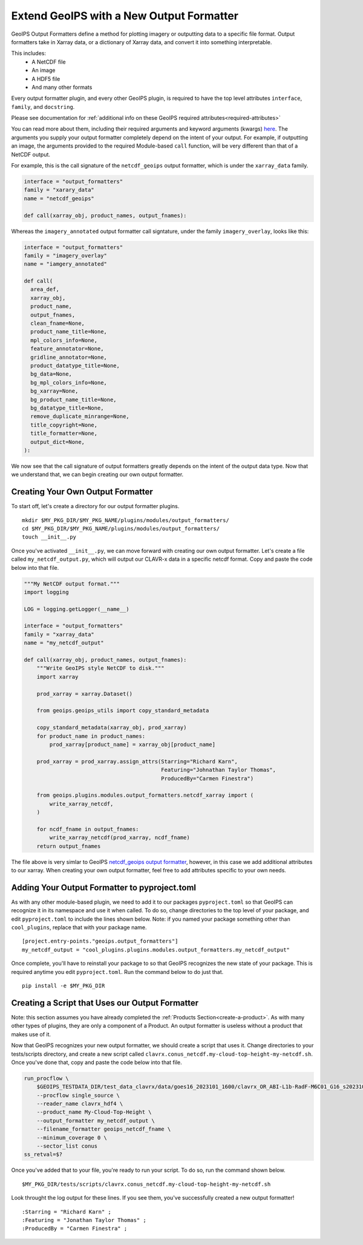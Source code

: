 .. dropdown:: Distribution Statement

 | # # # This source code is protected under the license referenced at
 | # # # https://github.com/NRLMMD-GEOIPS.

.. _create-output-formatter:

Extend GeoIPS with a New Output Formatter
*****************************************

GeoIPS Output Formatters define a method for plotting imagery or outputting data to a
specific file format. Output formatters take in Xarray data, or a dictionary of Xarray
data, and convert it into something interpretable.

This includes:
  * A NetCDF file
  * An image
  * A HDF5 file
  * And many other formats

Every output formatter plugin, and every other GeoIPS plugin, is required to have the
top level attributes
``interface``, ``family``, and ``docstring``.

Please see documentation for
:ref:`additional info on these GeoIPS required attributes<required-attributes>`

You can read more about them, including their required arguments and keyword arguments
(kwargs) `here
<https://github.com/NRLMMD-GEOIPS/geoips/blob/main/geoips/interfaces/module_based/output_formatters.py>`_.
The arguments you supply your output formatter completely depend on the intent of your
output. For example, if outputting an image, the arguments provided to the required
Module-based ``call`` function, will be very different than that of a NetCDF output.

For example, this is the call signature of the ``netcdf_geoips`` output formatter, which
is under the ``xarray_data`` family.

.. code-block:: python

  interface = "output_formatters"
  family = "xarary_data"
  name = "netcdf_geoips"

  def call(xarray_obj, product_names, output_fnames):

Whereas the ``imagery_annotated`` output formatter call signtature, under the family
``imagery_overlay``, looks like this:

.. code-block:: python

  interface = "output_formatters"
  family = "imagery_overlay"
  name = "iamgery_annotated"

  def call(
    area_def,
    xarray_obj,
    product_name,
    output_fnames,
    clean_fname=None,
    product_name_title=None,
    mpl_colors_info=None,
    feature_annotator=None,
    gridline_annotator=None,
    product_datatype_title=None,
    bg_data=None,
    bg_mpl_colors_info=None,
    bg_xarray=None,
    bg_product_name_title=None,
    bg_datatype_title=None,
    remove_duplicate_minrange=None,
    title_copyright=None,
    title_formatter=None,
    output_dict=None,
  ):

We now see that the call signature of output formatters greatly depends on the intent of
the output data type. Now that we understand that, we can begin creating our own output
formatter.

Creating Your Own Output Formatter
----------------------------------

To start off, let's create a directory for our output formatter plugins.
::

  mkdir $MY_PKG_DIR/$MY_PKG_NAME/plugins/modules/output_formatters/
  cd $MY_PKG_DIR/$MY_PKG_NAME/plugins/modules/output_formatters/
  touch __init__.py

Once you've activated ``__init__.py``, we can move forward with creating our own output
formatter. Let's create a file called ``my_netcdf_output.py``, which will output our
CLAVR-x data in a specific netcdf format. Copy and paste the code below into that file.

.. code-block:: python

  """My NetCDF output format."""
  import logging

  LOG = logging.getLogger(__name__)

  interface = "output_formatters"
  family = "xarray_data"
  name = "my_netcdf_output"

  def call(xarray_obj, product_names, output_fnames):
      """Write GeoIPS style NetCDF to disk."""
      import xarray

      prod_xarray = xarray.Dataset()

      from geoips.geoips_utils import copy_standard_metadata

      copy_standard_metadata(xarray_obj, prod_xarray)
      for product_name in product_names:
          prod_xarray[product_name] = xarray_obj[product_name]

      prod_xarray = prod_xarray.assign_attrs(Starring="Richard Karn",
                                             Featuring="Johnathan Taylor Thomas",
                                             ProducedBy="Carmen Finestra")

      from geoips.plugins.modules.output_formatters.netcdf_xarray import (
          write_xarray_netcdf,
      )

      for ncdf_fname in output_fnames:
          write_xarray_netcdf(prod_xarray, ncdf_fname)
      return output_fnames

The file above is very simlar to GeoIPS `netcdf_geoips output formatter
<https://github.com/NRLMMD-GEOIPS/geoips/blob/main/geoips/plugins/modules/output_formatters/netcdf_geoips.py>`_,
however, in this case we add additional attributes to our xarray. When creating your own
output formatter, feel free to add attributes specific to your own needs.

Adding Your Output Formatter to pyproject.toml
----------------------------------------------

As with any other module-based plugin, we need to add it to our packages ``pyproject.toml``
so that GeoIPS can recognize it in its namespace and use it when called. To do so, change
directories to the top level of your package, and edit ``pyproject.toml`` to include the
lines shown below. Note: if you named your package something other than ``cool_plugins``,
replace that with your package name.
::

  [project.entry-points."geoips.output_formatters"]
  my_netcdf_output = "cool_plugins.plugins.modules.output_formatters.my_netcdf_output"

Once complete, you'll have to reinstall your package to so that GeoIPS recognizes the new
state of your package. This is required anytime you edit ``pyproject.toml``. Run the
command below to do just that.
::

  pip install -e $MY_PKG_DIR

Creating a Script that Uses our Output Formatter
------------------------------------------------

Note: this section assumes you have already completed the
:ref:`Products Section<create-a-product>`. As with many other types of plugins, they are
only a component of a Product. An output formatter is useless without a product that
makes use of it.

Now that GeoIPS recognizes your new output formatter, we should create a script that
uses it. Change directories to your tests/scripts directory, and create a new script
called ``clavrx.conus_netcdf.my-cloud-top-height-my-netcdf.sh``. Once you've done that,
copy and paste the code below into that file.

.. code-block:: bash

  run_procflow \
      $GEOIPS_TESTDATA_DIR/test_data_clavrx/data/goes16_2023101_1600/clavrx_OR_ABI-L1b-RadF-M6C01_G16_s20231011600207.level2.hdf \
      --procflow single_source \
      --reader_name clavrx_hdf4 \
      --product_name My-Cloud-Top-Height \
      --output_formatter my_netcdf_output \
      --filename_formatter geoips_netcdf_fname \
      --minimum_coverage 0 \
      --sector_list conus
  ss_retval=$?

Once you've added that to your file, you're ready to run your script. To do so, run the
command shown below.
::

  $MY_PKG_DIR/tests/scripts/clavrx.conus_netcdf.my-cloud-top-height-my-netcdf.sh

Look throught the log output for these lines. If you see them, you've successfully
created a new output formatter!
::

  :Starring = "Richard Karn" ;
  :Featuring = "Jonathan Taylor Thomas" ;
  :ProducedBy = "Carmen Finestra" ;
